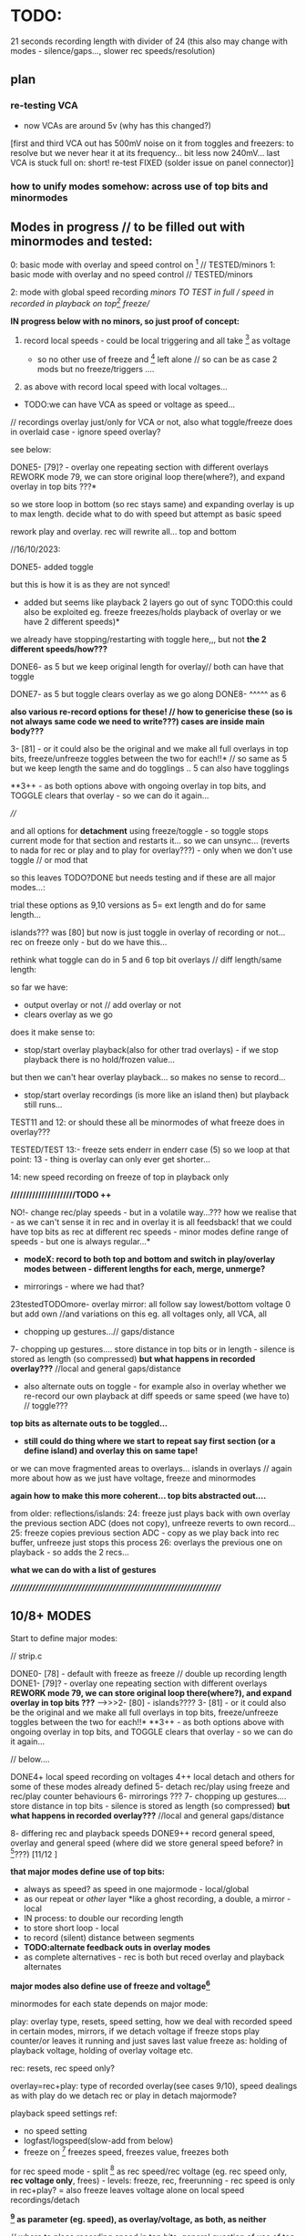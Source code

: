 * TODO:

21 seconds recording length with divider of 24 (this also may change with modes - silence/gaps..., slower rec speeds/resolution)

** plan

*** re-testing VCA

- now VCAs are around 5v (why has this changed?)

[first and third VCA out has 500mV noise on it from toggles and freezers: to resolve but we never hear it at its frequency... bit less now 240mV...
last VCA is stuck full on: short! re-test FIXED (solder issue on panel connector)]

*** how to unify modes somehow: across use of top bits and minormodes

** Modes in progress // to be filled out with minormodes and tested:

0: basic mode with overlay and speed control on [6] // TESTED/minors
1: basic mode with overlay and no speed control // TESTED/minors

2: mode with global speed recording  //minors TO TEST in full // speed in recorded in playback on top[6] freeze//

*IN progress below with no minors, so just proof of concept:*

3. record local speeds - could be local triggering and all take [6] as voltage

 - so no other use of freeze and [6] left alone // so can be as case 2 mods but no freeze/triggers ....

4. as above with record local speed with local voltages...

- TODO:we can have VCA as speed or voltage as speed...

// recordings overlay just/only for VCA or not, also what toggle/freeze does in overlaid case - ignore speed overlay?

see below:

DONE5- [79]? - overlay one repeating section with different overlays REWORK mode 79, we can store original loop there(where?), and expand overlay in top bits ???*

so we store loop in bottom (so rec stays same) and expanding overlay is up to max length. decide what to do with speed but attempt as basic speed

rework play and overlay. rec will rewrite all... top and bottom

//16/10/2023:

DONE5- added toggle

but this is how it is as they are not synced!
- added but seems like playback 2 layers go out of sync TODO:this could also be exploited eg. freeze freezes/holds playback of overlay or we have 2 different speeds)*
we already have stopping/restarting with toggle here,,, but not *the 2 different speeds/how???*


DONE6- as 5 but we keep original length for overlay// both can have that toggle

DONE7- as 5 but toggle clears overlay as we go along
DONE8- ^^^^^ as 6

*also various re-record options for these! // how to genericise these (so is not always same code we need to write???) cases are inside main body???*

3- [81] - or it could also be the original and we make all full overlays in top bits, freeze/unfreeze toggles between the two for each!!*
// so same as 5 but we keep length the same and do togglings .. 5 can also have togglings

**3++ - as both options above with ongoing overlay in top bits, and TOGGLE clears that overlay - so we can do it again...

////

and all options for *detachment* using freeze/toggle - so toggle stops
current mode for that section and restarts it... so we can
unsync... (reverts to nada for rec or play and to play for overlay???) - only when we don't use toggle // or mod that

so this leaves TODO?DONE but needs testing and if these are all major modes...: 

trial these options as 9,10 versions as 5= ext length and do for same length...

islands??? was [80] but now is just toggle in overlay of recording or not... rec on freeze only - but do we have this...

rethink what toggle can do in 5 and 6 top bit overlays // diff length/same length:

so far we have:
- output overlay or not // add overlay or not
- clears overlay as we go

does it make sense to:
- stop/start overlay playback(also for other trad overlays) - if we stop playback there is no hold/frozen value...

but then we can't hear overlay playback... so makes no sense to record...

- stop/start overlay recordings (is more like an island then) but playback still runs...

TEST11 and 12: or should these all be minormodes of what freeze does in overlay???

TESTED/TEST 13:- freeze sets enderr in enderr case (5) so we loop at that point: 13 - thing is overlay can only ever get shorter...

14: new speed recording on freeze of top in playback only

*/////////////////////TODO ++*

NO!- change rec/play speeds - but in a volatile way...??? how we realise that - as we can't sense it in rec and in overlay it is all feedsback!
that we could have top bits as rec at different rec speeds - minor modes define range of speeds - but one is always regular...*

- *modeX: record to both top and bottom and switch in play/overlay modes between - different lengths for each, merge, unmerge?*

- mirrorings - where we had that?
23testedTODOmore- overlay mirror: all follow say lowest/bottom voltage 0 but add own 	    //and variations on this eg. all voltages only, all VCA, all

- chopping up gestures...// gaps/distance

7- chopping up gestures.... store distance in top bits or in length - silence is stored as length (so compressed) *but what happens in recorded overlay???*
//local and general gaps/distance

- also alternate outs on toggle - for example also in overlay whether we re-record our own playback at diff speeds or same speed (we have to) // toggle???
*top bits as alternate outs to be toggled...*

- *still could do thing where we start to repeat say first section (or a define island) and overlay this on same tape!*

or we can move fragmented areas to overlays... islands in overlays // again more about how as we just have voltage, freeze and minormodes

*again how to make this more coherent... top bits abstracted out....*

from older: reflections/islands:
24: freeze just plays back with own overlay the previous section ADC (does not copy), unfreeze reverts to own record...
25: freeze copies previous section ADC - copy as we play back into rec buffer, unfreeze just stops this process
26: overlays the previous one on playback - so adds the 2 recs...

*what we can do with a list of gestures*

*//////////////////////////////////////////////////////////////////////*

** 10/8+ MODES

Start to define major modes:

// strip.c

DONE0- [78] - default with freeze as freeze // double up recording length
DONE1- [79]? - overlay one repeating section with different overlays *REWORK mode 79, we can store original loop there(where?), and expand overlay in top bits ???*
---->>>2- [80] - islands????
3- [81] - or it could also be the original and we make all full overlays in top bits, freeze/unfreeze toggles between the two for each!!*
**3++ - as both options above with ongoing overlay in top bits, and TOGGLE clears that overlay - so we can do it again...

// below....

DONE4+ local speed recording on voltages 
4++ local detach and others for some of these modes already defined
5- detach rec/play using freeze and rec/play counter behaviours
6- mirrorings ???
7- chopping up gestures.... store distance in top bits - silence is stored as length (so compressed) *but what happens in recorded overlay???*
//local and general gaps/distance

8- differing rec and playback speeds
DONE9++ record general speed, overlay and general speed (where did we store general speed before? in [6]???) [11/12 ]

*that major modes define use of top bits:*

- always as speed? as speed in one majormode - local/global
- as our repeat or /other/ layer *like a ghost recording, a double, a mirror - local
- IN process: to double our recording length
- to store short loop - local
- to record (silent) distance between segments
- *TODO:alternate feedback outs in overlay modes*
- as complete alternatives - rec is both but reced overlay and playback alternates

*major modes also define use of freeze and voltage[6]*

minormodes for each state depends on major mode: 

play: overlay type, resets, speed setting, how we deal with recorded speed in certain modes, mirrors, if we detach voltage
if freeze stops play counter/or leaves it running and just saves last value
freeze as: holding of playback voltage, holding of overlay voltage etc.

rec: resets, rec speed only?

overlay=rec+play: type of recorded overlay(see cases 9/10), speed dealings as with play
do we detach rec or play in detach majormode?

playback speed settings ref:

- no speed setting
- logfast/logspeed(slow-add from below)
- freeze on [6] freezes speed, freezes value, freezes both

for rec speed mode - split [6] as rec speed/rec voltage (eg. rec speed only, *rec voltage only*, frees) - levels: freeze, rec, freerunning - rec speed is only in rec+play?
= also freeze leaves voltage alone on local speed recordings/detach 

*[6] as parameter (eg. speed), as overlay/voltage, as both, as neither*

// where to place recording speed in top bits, general question of use of top bits? ???*

/////

state/mode  | freezer depends on mode

NADA        - freeze (default type is overlay/peak as in case 7)
REC         - stop(loop/local end)/start(extend or insert) - is question of reset or? also does make sense if we don't playback... 
PLAY        - stop/start (unsync) - (and options to freeze play or keep counting but no playback)
              or start/end - loop/extend or insert?
              or as above if that differs from detach
            - use of rec voltage as speed or not (see above) 
OVERLAY     - overlay/simple rec
              overlay/no change ??? and as above/detachments      
	      stop.start (unsync) - but we have rec and play syncs/starts...

notes:
- in overlay freeze can stop and start overlay - see below - stop is no rec not reset below
- in overlay freeze can reset that section to 0 - so no overlay just re-record that section once then overlay (how?)

overlay: stop(loop/local end)/start(extend or insert)

DONE- if we use top bits differently means that we need to reset already recorded something flag* to 0 as we enter each new major mode... ender - this we do in MODECHANGED macro!

** manual/description

ERD/VIA is the Way, the new modular life, severing hands from knobs
and tinkering, and establishing a new local skin regime of signals and
gestures for dis-embodied prostheses. VIA is a new touch and
finger-based controller for ERD and all modules, allowing voltage
control to be freed from erudite wiggling, and surrendered to purely
cut and segmented gestures. Voltages are placed on the surface of both
skin and module to facilitate cross-spore-modulation and feedback.

Four identical sections allow touch and gesture to govern a single VCA
and a control voltage (CV) independently. Input, output and control
voltages can also be mixed by skin and gesture. Gestural sections can
be recorded and played back, chopped and cut, frozen, altered, sped
up, slowed down, repeated, severed, overlaid, ghosted and finally
dis-embodied and de-organised, all under touch and skin-feedback
control. Signals can be routed on the skin to act globally and
independently. 

longer - what are the modes // how many modes?

basic operations - where we touch, what is vca, routing of signals,
freeze, micro/macro modes, rec/playback, lengths and timings!

instructions etc...

Image cards are cut out - disembodied hands, each of the 4 segments
cracked apart and somehow labelled... some uncut cards maybe to show
assembly/with text also on back for modes ... cut yourself out

** hardware

- +12v:75mA
- -12v:50mA

** finger catalogue - testing with 10M triggers-.4.7Mnow, 1M dividers lowest vca/voltage, 47nF board, 32 divide, lowest sensitivity:

other module toggles will change so have range: 1, 2.2, 4.7, 10 from SW4(bottom) to SW1(top)

reverted to 4.7M for toggles on main touch (should do same for touch toggle)

me: 470K all works fine but just on voltage pad, no touch to voltage we have 200mV 50Hz (using 15nF board and 32 divider)

TRYING now with top panel with 47NF- hardly any noise (retry that with K) - but that also has 1M on lower 2 dividers (not 1.2M)

Kati: 2M finger measures // touch/toggle brd: 10M works, 1M unreliable // voltage: max 4v wavy // VCA, fine at 4,4v // we added HELDER=4 to macro mode code // rec/play etc. fine

[rec, play, freeze still at 3.3M-now updated to 10M]

Kaffe: see below...

Chris: 3.5M, // touch/toggle GOOD! // 4v or 5v // perfect toggle! 

Rich: 3M // touch/toggle: jumpy!! // toggles // voltage 4v, medium noise // toggles all fine 

UNK: 0.6M // toggle fine all // voltage 6v  // toggle fine... 

Meli: 18M //touch toggle a bit jumpy - 4.7M maybe better, also touching GND works well (as a possible solution) // voltage 6v // toggles to test with new test boardDONEfine

DAN: 4M // voltage all fine on both, wobbles a bit // toggle fine //  timing fine...

with baseminor=0 below/// low sensitivity

yawning: 7v CV, 1M finger, touch mode fine... frozen fine...
cammack: 2M, frozen fine, modetoggle fine..., 7v peak - wobbly

** 28/12/2023

- new ADC as accelerating through modes (so is not ADC value=mode) as a *journey* // length of press and speed-> position
- *TRAIL* - this is also a new model for speed - no press=no advance/hold voltage/record voltage
- we can also use this to mark sections - fwdwind and mark

*trial this out and specify most simple mode!*

** 27/12/2023

First new panel tests:

All working but make sure we fix to MMBT3906 in BOM/assembly!

- +Offset on voltages - not any more (not sure why?)+
- +2nd (left) adc is at 6v??? // bad connection? FIXED+
- FIXED- U5 gets very hot! - had NPN instead of PNP for Q1-Q4 *TODO: check that is fixed*

TODO:

- DONE/tested +implement and test new ADCs: - added 4x new control ADC for each section: PC1, PC2, PB0, PB1+
- +fix transistors and retest VCA+DONE
- DONE:test doubled C: works (and out once we have VCA!) // tested all 

** 26/12/2023

- in NADA mode as last PEAK before release to 0 - so 4 sets of modes per vca/voltage and main mode button as reset?

** 21/12/2023

latest notebook notes:

PLAY
- one tap: loop selection. next tap /next tap: add now marked section to playlist

- eg. to cut up gestures we just keep what is there as long as we hold freeze or as long as new ADC is > level

is cut up into play list or as re-record to tape 1 or 2

- playlist is single but has 2 strands? tape 1 or 2 - and indications to mix, add etc...

or we have 2 playlists or *just one and all depends on current tape?*

control gesture->>>[--------------] tape 1
                   [--------------] tape 2

parallel gestures which can repeat/mirror/combine/bump one to other. swop

parallel worlds/gestures - rise, dip, slope etc...

** 13/12/2023

- decide on panel values - was 470k to GND, 15K and 47nF for filter...: filter is thus at 220Hz
- ordered panel from aisler

- *TODO: draft base mode (mase?) and how we can take off from this!*

more on gestures:

eg. to cut up a gesture we just keep waht is there as long as we hold freeze/cut out the other // or as long as new ADC > x

in play list...??? but is more a question of tape and of re-recording

- is a single playlist or we have 2? single with 2 strands/refs to tape 1 or 2 and indications to merge/add etc???

*how to figure this out? trials*

** 11/12/2023

- *that VIA must be divinatory*

The geomantic figure Via, or “Way”. This figure has all elements
active, revealing its dynamic nature; its linear form resembles a
road, at the changes afoot due to time and circumstance. It takes and
transforms every other figure and force into its opposite. It is a
figure of complete change, upheaval, and reversal; it is good with bad
figures and bad with good figures, though it is considerably more
favorable in matters requiring total reassessment and journeys of any
kind. It often shows a solitary time and path, between homes, cities,
and worlds.

Via has connections with the waning Moon and the element of
Water. Agrippa assigns it to the astrological sign of Cancer, although
Gerard of Cremona assigns it to Leo. It is an even, mobile, and
liminal figure. 

*Its inverse and converse figure is Populus, the People, while its reverse figure is itself.*

that divination is also a form of compression

from 4 cards each of 4 bits (total 16 bits, 2 bytes) to a future or a past...

that VIA/module offers possible algorithmic futures for the gestures // 2 layers, 2 futures

// how we understand and interpret a gesture?

as a set of values, individual values are meaningful, or as a relation between values over time - the last peak, rising, falling etc.

in dark interpreter they become values/codes within software but this approach is not working as ...

record and devise gesture maps / mapping journeys

// *define base mode with 2 layers and minormodes and work away from this:*

** 10/12/2023

- how we can use new gesture from ADC pad as controlling option 
- to summarise what we are controlling -> - - *Play list and rec tape per layer*

so control is over the play list (single?)
modes describe interaction between layers eg. bounce etc...

*or we go full geomantic with new ADC gesture across all 4 parts in diamond shape*...

** 4/12/2023

- New prototype VIA ordered from jlcpcb but we still need touch panel...
- Added filter to panel PCB - to double-check

** 1/12/2023

NEW board// copy across to new folder:

- limit 12v current to pads! (say 10k)DONE
- test 12v divider on scope... with our finger we get around 4v with lower 470K

- no IN signal on pad but OUT and it is amped (as is B signal)
- pad which was mix is now ADC - if we have spare...

** 30/11/2023

killed board/order JLPCB proto with new changes in any case...

*NEW HW notes:*

- higher voltage on pads (say 5v, ideally more) could fix noise as we don't need to amplify. now is 12V. Note: ADCs already have protection!

- reverted filter to 220Hz values we had

[- try different values for the 470k]?

- VCA section: lose decouple cap... DONE

- IN makes no sense on pads so now we have OUT. OUT and Cx (ext signal to pad) are now amplified x2

- added 4x new control ADC for each section: PC1, PC2, PB0, PB1

*TODO: add filter in panel for these on PCB onlyDONE, also enlarge graphic arc and rework mask*

** 29/11/2023

*fix 50Hz on all*

// third/top VCA also has intermittent HF noise - solder???

incoming filter as 32K and 100NF for 53Hz low pass // was 47nF and 15K
(testing now 33k)

remember is low pass - say we sample at 80Hz and have low pass at 40Hz=39k // 79k=20Hz = 79mV of 50Hz

- if we slow down sampling we have aliasing still from 50Hz - low pass in software before we slow sampling...

// *note for our tests we modified macro for voltage [4]*

/////////////////////

more notes/ again towards defining behaviours...

- *Play and list and rec tape per layer*

*rec:* - just adds and overlaps and is as a tape would be

*play list:* eg. [0-10][0-10][20-160]

how we manage this list in play mode... 

is it cumulative (add in and out to the list) but we need then 2 modes in play mode (and to toggle between and to toggle layer (or that is just in NADA)

2 play modes: select = play tape and select//add to list, play list only (what we toggle there - remove from list?)

//

headless
fingerless
handless

** 28/11/2023

- 2 layers // 2 code streams

- freeze in NADA freezes any mode change for that section - so modes
  can be per section (how could be also per current layer that we freeze on)

- freeze in NADA toggles layer??? how do we know which?

- NADA always records (to one or to both layers) and play sets START and END (do we have code for that): speedsamplestart
Q. of how we add to this in the case of an overlap - see above

- *long and short taps on freezer for different behaviours* [could also be on rec and play]

*how can VIA be informed by concepts of AION and CHRONOS - divisibility of time/no present and all present/all depth*

*that there can be the tape itself and a list of (playback) references
into that tape* // for example we can have list of repeated segments
or long looping part (how many times it loops) - how to implement
this, and also how on the record side...

record list, play list... how we handle these... and this is for each layer?

record list is additive

play list is determined by modes in play and touches...

** 27/11/2023

2 sides // 2 sides each of the 4 // hermaphrodite 2 layers

- major modes can differ across functions (rec, play etc)

*does it make sense if there are also different mode for each layer?*

demonic/good hermaphrodite...

- detach could be in minor modes...

- review and define from all notes... review minormodes

*we mention slowing a gesture - slow speed to other side... TODO* or we slow recording on one side?

// notebooks:

- layer operations:

1: [][][]
2: [    ]

whichever is longer// *we can reset length of one/both layer*, hold/slide/desync one layer...

define properties of layers: 

add/subtract/merge etc.

these are all modes which operate on same enlarging set of
gestures... [Q also if we can say remove last recorded bit - we just
need to record its start and end, but what if it is an overlap - makes it tricky? - still q of list of gestures]

one layer is a ghost and we can swap that designation...

ops: remove silence for voltages...???

*cycling through alternate ways of reading recorded gestures*

*algorithmic easter egg*

add or subtract gestures in play mode

detachment

*still todo modes above esp. - *still could do thing where we start to repeat say first section (or a define island) and overlay this on same tape!*


** 24/11/2023

- 2 layers //4 sides // each of 2 layers each

That VCA and voltage are not/should they be/ fixed to one side 

eg. they can reflect - so say we can add VCA and voltage and output on both // does that make sense...

swop them around... but they have quite different functions... so maybe doesn't make sense... 

** 22/11/2023

- if we sync counters across 2 layers then we have issue as one might go past end of other! // speedsampleL DEP!

** 21/11/2023

- struct for each layer DONE - what does it enable us to do, or what are issues/questions:

ending of each, sync of swopped playback as each speedplay has its own
counters (or these become one - for each layer: speedsampleL),
question of overlap for each layer, which layer on entry into play
etc, if layer is not there what we do in playback?, can have more
function pointers for different options also...

/////
- question still of list (as it should also indicate the layer) - we need list to be able to remove! *DISCARDED for NOW*

- 2 layers/tapes: speeds, slide across

- re-test timings/hold of minormode

** 20/11/2023

*TODO: tests, trials of possible modes and approaches*

list of gestures is more complex as we overrun, overwrite previous gestures... DRAFTED in new file // how to test?*

- *how to simplify genericise as now we have too many notes/options: new model to compile from notebook and notes here* 

[6] as control gesture...???

*basic model is 2 tapes/layers... check case 5/6 as model with variations after that // no speed recs*

- that we only ever record the *effects* of speed changes on a gesture...

new mode 0 in 1123 file:

*speed re-record -> questions: but when we re-enter we re-record and lose speed... need somehow to swop over...*

how to swop: variable to indicate current layer...

/////

*what cases we need to code for // eg.*

-record playback speed change on layer 1-> layer 2

but how do we get feedback for this...

*now in new file but not toggle// always NO USE OF TOGGLE:
toggle starts to record to layer2(overlay) speed changes from layer1 and we hear those changes (we are in 1). toggle stops and stays with 2... so no overlay recorded. local and global speeds*

- rec toggles 1 or 2 to record to (but no feedback so how we know which?)
- play toggles which one but one maybe blank?

twinned layer operations: swop, merge/add/subtract/mix, bounce to/record from one to other with speeds, slide across, different speeds

list ops: add (new rec), remove, swop, copy/double, collapse=join, chop?as in cut silence and render as new lists, hide/unhide, detach

-islands and notes above and below...
-list of gestures


** 19/11/2023

questions/thoughts:

- do we extend overlay? was marked as TODO minormode option in [0]
- what minormodes we have so far? in [0]?

in all: sensitivity (code is fine as we >>1 all)

	//rec -nada
	
	//overlay
	overoverlay=((overminor>>1)&3); // 2 types of overlay
	overrec=((overminor>>3)&3); // type of recorded overlay 
	overspeedmod=((overminor>>5)&1);// 

	//play
	playoverlay=((playminor>>1)&3); // 4 types of overlay
	playspeed=((playminor>>3)&1); // 2 types speed 
	playfreeze=((playminor>>4)&1); // 2 types freeze
	playspeedmod=((playminor>>5)&2);  //

*which of these we retain?* run through them

- how play and rec can be generic? what are the exceptions so far?

- how we could record slowing down of a gesture - needs a place to record into (layer or new entry in list)?

- if we have list and add to it what happens if we run out of space - last entry stops... (is not like a tape loop)

typedef struct listy_ { 
  uint32_t start[120];  
  uint32_t gap[120];
  uint32_t length[120];
  float speed[120];
} hands;

static hands fingers[8];
static uint32_t howmanyfingers[8]={0,0,0,0, 0,0,0,0};

// *notebook notes to fill in... new divination/layer/list plans...*

** 26/10/2023

//why freeze speed doesn't work in mode0//FIXED!

*To start to define new direction based on latest notes*

notebook notes:

- Q of new speed rec, all is overlay, or *speed global as [6] voltage and local voltages*... no doublings 
- so we can maintain, modify or erase overlay as we progress
- and use overlay as speed or not...
- additive switch/swop across 2 tapes (2 tapes, 2 speeds - how?)
- algorithmic control as pulse in to freezers/toggles, minimode
- *translate modes we have into ongoing series of transformations*

- what we can do with a list of gestures, list of modes: earlier idea of push/pop/ *stack* button... 

earlier idea was: Notes: frozen levels are saved to a stack and can be popped off the stack, various over-rides...????

circular stack of gestures - how to add, remove and what happens when we run out of room??? 

** 25/10/2023 *KEY*

- trying to re-think towards more fluidity// notebook notes:

1. We could pull out REC and NADA as these have no modes (but in REC we have double and other rec options, also if we reset)

as in REC we have no feedback on what we do. so it must be simple... but how we could signify a RESET there in further modes, to start again and not to add to!?

First mode (after full RESETT) is just record, no speed, and is always reset REC in this mode - but then we can leave it...

Then we change after that...

Question of no double record, no speed rec? and top bits are always ghost/overlay with voltage 6 as speed (and seperate its playback speed)

*So modes overlay and change what we have already recorded gesturally - but how can we move back or forwards through modes?? or is just fwd*

And do we keep micromodes (yes)... but these do not include reset on REC...

3. top [6]voltage is always control - so no freeze on that. but is also output so we can use it for sync...

4. *Options for algorithmic control*

So we can use external voltage input via fingers to trigger freeze/toggles! Write this up in manual...

What does this enable - 

5. Global gestures - eg. as offsets from lowest VCA or voltage - have those as groups, or we slide sync across them all

6. List of gestures, actions on gestures to list? overlay, repeat, move in the list, detach, slide, attach

7. How we control - with local voltage, with [6] and freeze/toggle[6], with local toggles, with timings of presses, with gestures??? with modeswitch

8. Maybe 2 resets - one full to mode 0/basic REC, other just resets counters and sequence... we had idea below...

To consider new scheme... so more like an instrument

*++++++++++++++++++++++++++++++++++++++++++++++++++++++++++++++++++++++++++++++++++++++++*
*++++++++++++++++++++++++++++++++++++++++++++++++++++++++++++++++++++++++++++++++++++++++*

** 24/10/2023

- *test modes below: 0(voltage [6] overlay, 5overlay, 14speeds*

DONE0 -overlay - toggle below would be a bit odd unless we record speed...

options: speed and overlay, speed, overlay (minimodes?) - freeze holds speed

0: changed so voltage [6] is speed and overlay

5: seems to work fine with new changes...

14: - fix end of newer speed playback [mode14] so we dont go past it - can we/do we? also  if it also matches recend or just loops on own length???*
 - working now - loops on recend - could also be its own length (trial)

** 23/10/2023

- NO!see above:TOGGLE in play for 0 and further - local voltage as speed (recorded or otherwise) // local voltage as overlay so we have both options

*we always need to be able to overlay and record overlayXXX*

- how to imagine list operators/operations ...?

how we signal operations just with toggle - or instead of modes we have use of mode switch to change behaviours (globally?)

TODO:
- DONE:check overlay bits counter in mode 5+ - is speedsample so has local counter

but does it go past end of ... - some other bits to fix in 5// test and then pass on to rest of modes

TEST - lots to fix in mode 5

*lots of questions for what needs to be reset...*

added over_cnt

** 22/10/2023

TODO:
- fix end of newer speed playback [mode14] so we dont go past it - can we/do we? also  if it also matches recend or just loops on own length???*

** 20/10/2023:

TODO:

- DONEredo speed recording with new counter like rec_cnt. resets when we reset others... 2 counters: rec and play
- *????speed playback can also loop, stop, pause etc...*

// as new versions of 2, 3 and 4: speedrec global and local TODO!

2->14 now in progress TO TEST!

// question if we loop speed to own ender or rec_ender??? - can be as an option but now works in principle and fixes added to 2,3,4 

- also global time ... counter DONE but unused

// keep other mixed up speed options...

// prev speed rec issues: TODO: check how we record speed - that one option should not depend on playback but consistent rec speed...*

well we record in  playback so ... we just have play position which varies with speed... or we set a new counter to 0 when we enter...

// questions/problems with speed recordings:

- if we only partly record speed overlay we have issue... (could be overcome with section storage or some marker)

so for 2 nd 3 speed rec modes - we need to record where we keep speed to... // so last count and where we start

depends on scheme - but count needs to start from where in terms of rec_cnt


** 19/10/2023:

- for below... what list gives us and how we can operate with it... draft list stuff

- DONE: removed reset as option/minimode in all *we reset on new modes?* *TODO: take care of resets...*

*short reset - set rec/play back to 0*
*long reset - reset all and mode to 0*

*Q of new mode reset???*

Notebook notes:

- some kind of meta level to eg. loop repeated play/stop/play segments in a loop... how?

how do we know where to stop loop...

in overlay - play/stop/play into top section. we have this but is it with silence inside? we freeze but does rec keep running? check...

what are options there in overlay:

- pause play - keep rec running so we record the pause
- pause play - stop rec, so becomes next one

- what can we do with our list of gestures - does it include modes??????
- model of tapes, model of list and tapes/pointers....

*Rethinking:*

VIA as more of a *journey* from the first gesture:

- that we modify and re-record gestures which operate on (already recorded) gestures...

- is the use of top bits for different ends a problem for continuity across modes - or is journey INSIDE each mode...

what makes sense:

//- record gesture (rec mode)
-> append new one (no reset in rec mode) (changes length), insert new one, insert gaps??? append at end, in new point (

-> modify it - overlay it, change it, change its length - what other chanfes?
-> rework it as a loop. stop and starts as above. in play?
-> change speed

** 18/10/2023:

- added lowest bit as sensitivity, TO TEST!

q of latest modes as minormodes: 5,6,7,8.9,10,11,12,13 variations on loopy 5 and 6

notebook notes:

- DONE/TODO - sensitivity micromode; SENSESHIFT, SENSEOFFSET and re-test VCA

- more double-length modes: eg. overlay from earlier section (which becomes an island we can choose to change or not)
- view as a tape with 2 layers (of information), or as continuous (double length)

- *list of segments* (how many and how to control?)

for 40 seconds we can have max 120 segments - q of memory...

segment: startplace (in array), length, speed, gap to next (or from previous)

but main question is how to work with segments:

ie. they can be swopped, they can repeat/be copied in the list, removed, remove gap, reverse list etc...

top would still be overlay or more segments itself... (if we don't have double length)

*also to test what 0 looks like - like what is silence we record as a gap...* // test code for 0 as full V

- *modeX: record to both top and bottom and switch in play/overlay modes between*

** 17/10/2023

notebook notes:

- how to genericise again: as top data use, freeze use, type of overlay/re-record

*define rec and play completely...*

nada: always same
play: different///double is different, with speed rec is a different kind of play or??? check! but has different minormodes
rec: double up makes it different, also enderr
replay: all different...

- *top bits:*
-as mirror also
-as incremental copying of lower bits
-as incremented swop - change over...

- how we can view the recording as 2 tapes which can play across each other: also if we re-record from top into bottom and erase top as we go... try to classify these...

- *chop up:* list of gestures with pointers (length too???)

- *list minor modes* in each case (0,1, and 2 have these so far - hints for other modes);

nada: none
rec: reset only
play: 

0:
playreset=playminor&1; // to reset or not XX
playoverlay=((playminor>>1)&3); // 4 types of overlay
playspeed=((playminor>>3)&1); // 2 types speed 
playfreeze=((playminor>>4)&1); // 2 types freeze = total 5 bits= 31 total

1: // no speed
playreset=playminor&1; // to reset or not XX
playoverlay=((playminor>>1)&3); // 4 types of overlay
playfreeze=((playminor>>3)&1); // 2 types freeze = total 4 bits=15

2: // record speeds
playreset=playminor&1; // to reset or not XX
playoverlay=((playminor>>1)&3); // 4 types of overlay
playspeed=((playminor>>3)&1); // 2 types speed 
playspeedmod=((playminor>>4)&2);  //5 bits = 31 // for playback of speed

overlay:

0: 
overoverlay=(overminor&3); // 2 types of overlay
overrec=((overminor>>2)&3); // type of recorded overlay - total 4 bits = 15

1:
overoverlay=(overminor&3); // 2 types of overlay
overrec=((overminor>>2)&3); // type of recorded overlay - total 4 bits = 15

2:
overoverlay=(overminor&3); // 2 types of overlay
overrec=((overminor>>2)&3); // type of recorded overlay 
overspeedmod=((overminor>>4)&1);// - total 5 bits = 31

suggested for: play and overlaid - extra types of reset and types of freeze
any rec NO!


** 16/10/2023

- draft basic modes and see what mods can be made and then towards further dislocations...

- how to genericise as at the moment lots of repeated code.. and more when we do minormodes: *trial this in another file...*
- basic recordings and dislocations...

** 15/10/2023

- also alternate outs on toggle - for example also in overlay whether we re-record our own playback at diff speeds or same speed (we have to) // toggle???

or is this a micromode??? how would this work???

** 13/10/2023

modes we fill in with notes at top here...

- *that freeze and voltage are our LOCAL parameters...*

- *freezing voltage in overlay mode in general is a bit odd - what that could do - as a toggle in each case but of what ??? to ignore speed overlay as in 2???...*

- *also speed change in overlays make for chaos*

TESTEDkindof???TODO: 2: mode with global speed recording  // TO TEST/minors - TODO:freeze can toggle use of speed rec// or not in both playTO_TEST and overlaid

but we have no toggle on [6] voltage so that just reverts...// has no speed rec

also extra option of > for speed recordings - added but instead of modulus!

DONE with freeze... TO TEST - resolve mode 2 overlap:

// not to record speed changes in overlay (or other changes) but if we play back is also messy... also freezing of speed questioon

only as major mode makes sense: make it an option in play and in overlay to use that speed or not...*

- implement all basic major modes without freezes (well only in NADA) nor mods - to test these...


** 12/10/2023

TESTING: TODO: mode 2: generic speed from [6] recorded where (for all of them - speed overlay?) // q below of overlay...

- we need record in play on freeze as before - or always record in play

X//Q if we should record/playback in overlay or not as gets messy - NOT - so overlay stays same as 0 - *no as needs to read back speeds! or that is an option for major or minor*  !

DONE--> to port to 0 mode with all mods

/////////////////////////

// DONE: also good to have base major mode without mods - now in single.c // NADA is only one in this case with freeze

/// DONE: new mode 1 with NO speeds but with rec and speedmatch.... after we test all 0/// now [6] voltage has its overlay of playback too

Notes: 
- *we always need to record overlay in modes (not enough fingers)*

- basic NADA mode can be always the same. ////NOO:or we can use different resolutions (make these stay for rec mode)

but steppiness doesn't go into rec so far...

MAXBASE is synced minormodes across all...

DONEmode 0 DONE/TESTED/TODO:
- default is just freeze [6] as speed - lose one bit
- just have freeze overlay or stop play - lose one bit
- lose reset in overlay - minus one bit
- lose overspeed as records over slower 0
- lose overfreeze too

NOOO!- we could have recording slowing in overlaid too - TODO: trial - but only works when we use rec pointer! // so in not all overrec modes

///////////////////////////

// but [6] needs overhaul - it is speed or overlay - NOT both... - or
we have 2 major modes - one with resolution in speed/rec as we did
have ... // and in other [0] speed can be overlaid...

/// so in mode 0 we have NO overlay possible on [6]. freeze as speed, live "overlay" as speed

** 11/10/2023

DONE- test all of mode 0 minormodes: *but how to reduce number of these as there are too many for play/overlay?

maybe start from what is most playable - which options make most sense - major modes as playable options which are chosen, not just all options...

- start on new major modes - sketch out and then later fill in micromodes

DONETEST in overlay: TESTED:// that freeze of speed/overlay in play/over makes more sense than detach - TRIAL new layout and transfer to overlay DONE/TESTED

////////////////////

- working through minormodes to implement in 0: 

tested play// question of recording speeds in rec - continouus or... TEST simply - leave in for the moment

testing overlay - if we freeze overlay in regular approach then hits top after a few loops... // try overoverlay=2 > as default DONE: try that swop also in play?

// reset in overlay doesn't effect much as rec will be reset or not...

DONE:also question of max modes is dependent on mode (more or less)*

thus set say: maxplaymin[mode]=xxx;

FIXEDstrange freeze behaviuors - reset across all... and rec needs its freezer TODO/testDONE I think - test further

** 10/10/2023

*Notes for manual: that when we stop play in overlay then rec automatically stops!*

DONE: where is recorded already indicator - as we need to reset on new major: ender[daccount]

DONE/to use: Note: minormodes need to be kept for each state/eg. minormoderec // did we do this already? NO! defined but not used now...,

DONE: - first mode could do double-up of recordings as we don't record speed... TESTED/fine...

what are minor modes in 0/78 for each case:

see new_modes.org

TODO:
- to define major modes
- kaffe/timing/toggles

** 4/10/2023

- test again all trigger/timing and rec/play aliasings...

trigger/timing fails now

fixed with: 	if (helder>8 && breaker[10]>48) {heldon=0; newmode=1; modeheld=helder; helder=0;} \

48! there

DELB as 64 is fine in basic toggle 777 but not 778

// to test at intervals - somehow after reprog takes a while...

** 3/10/2023

- improving trigger/timing code at 24 divider - changed DELB which is pulse out delay for modes etc...

- sample/hold cap: V1/voltage is C9 - try 10nF instead of 1nF - this is first lower right volts out!

stick with 1nF (10nF on square wave gives offset???)

** 2/10/2023

After long break:

TODO:

- *trigger/timing tests with Kaffe again*

- DONE: mode time tests:

short: micromode inc
1-3: majormode inc
4+: full reset

TESTED with bad finger and timings now seem good - but wait for Kaffe

- define major and minor modes and code one example - what we have so far in terms of modes...

8 major modes based around use of top bits

x minor modes depend on major mode, freeze behaviours.

- *divider of 24: all timing settled on (re-check filters and aliasing):*

- fix complex relationship of divider, sample/hold cap, BRK, DELB and speed of whole - but now we run too fast - can slow down main loop but keep dac out faster...*

main.c:  TIM_TimeBase_InitStructure.TIM_Prescaler = 8; // ??? 

array size is: 9500 (div64=55secs/8=7seconds which seems quite short)

// how do we measure speed and how long array takes?

speed as mode 666: but why that doesn't work with writedac???

speed is 5 KHz = 10x per second in main loop which has 8 DACs!

now we have in mode 666 for each DAC: 675.7 Hz = *8= 5 Khz so figures - but we use new writedac2 which seems cleaner

675 per second = 9500/675/2=7 seconds which was our calculation above...

we measure now in case 667 as 7 seconds... 

// divider 8 is sample at 1.5K per section... - for 440 Hz we have /3 = say 24 divider whiuch should give us 21/42 seconds

*stay with 24 divider for the moment to match input filter etc*

// what are resistances for filter and for divider and triggers:

All triggers now: 3.3M on schematic // 4.7M on board
VCA divider: 1M (4.7M on schematic)...
CV divider: 1M
Filter: 47 nF and 15K = // if we sample around 440 hz we want 220hz low pass=47nF and 15K // do we want 50Hz filter = high pass...???
 
Sample hold on out is: 1nF // 440 Hz we have... 1/440=2.2ms /// try 4.7nF//10nF* no!

0805 C0G ??? 

- DONEfill in one major mode with micromodes*
- *all modes defined and filled in*

** 15/8

- chopping up gestures eg. *can use top bits to record a silent distance between gestures*

- *how to fragment, chop, re-organise, space out touch gestures in overlay*

1.freeze as seperator - space out
2.freeze as cut/chop remove segments
3.freeze as swop segments

*also define major modes by use of top bits:*

//top bits as plain extra record, as speed, as distance, as ghost//

** 10/8

- *new panel with 0.1mm gap and smallest circle, working well with my left-hand finger... to test with Meli/DONE-working*

// starting to define new modes, and minormodes, but question of *top bits:*

- always as speed? as speed in one majormode
- as our repeat or /other/ layer *like a ghost recording, a double, a mirror
- to double our recording length

** 4/8

minormodes need to be kept for each state/eg. minormoderec // did we do this already? NO! defined but not used now...

** 3/8

- major modes define freeze behaviour.

** 31/7

- after break // where was new freeze scheme -> in mode 7

- ORDERED AGAIN* / smaller 1mm gap centre///new panel...

still issues and adding new test code... for ref: PB2 is play (was rec on schema), PB6 is mode, PB10 (as FR3) is rec (so resistor for rec is r31) 
[own left hand 1st finger directly above]

** 17-18/7

- NOTES for panel testings: rec and play we swopped on base...
- 4.7M on that play now for testing as was too wild triggering with 10M, reverted to 10M but decide on this...

** 13/7/2023

- modes are behaviours of freeze/local presses - rec/play as well defined... // minormode as settings for each...

*eg. in REC: detachment of rec process/ stops/starts - so not all are synced...*

*to try islands again in REC to see if it makes sense // or is it too confusing to remember if we are in rec if is not recording // makes sense if we are past MAXREC*

- *why repeat [case 79] doesn't work out:*
// is it only a question of overlap?
// or store repeated section in top 16 bits layer...
// or just do/dont overwrite it...

** 12/7/2023

*TODO: check 78 - length of whole loop coming out of play/rec ???means what???*

- thinking about using top 16 bits of each recording/samples for other purposes:

also longer rec in some modes if we double up/fold over eg. if rec_cnt>...

*other possibilities: eg. we can 

eg. *TODO* *REWORK mode 79, we can store original loop there, and expand overlay in top bits*

*like a ghost recording, a double, a mirror*

*MODE81-TEST!: or it could also be the original and we make all overlays in top bits, freeze/unfreeze toggles between the two for each!!*

// tested mode 80 but both 78 and 80 seem to lose sync which is maybe ok (rec_cnt running) - *we can have different mods for this*

as speed changes play_cnt so we would skip samples, test sync on entry

// DONE:also exit from rec+play via play is odd as leaves us in rec- maybe that exit should leave us in nada - ie. reset play and rec to zero // done!

// offset ups it - changed SENSEOFFSET as was 1600, to 1800 for higher sensitivity

** 11/7/2023

- TESTED 78/79changed reset for overlay so resets to play_cnt and not zero of rec...

** 10/7/2023

- notes from below///repeat/overlay mode and start to define each major mode:

We have so far:

- older modes such as always loop/overlay to check out // *DEP*
- 78 as standard - to add freezes
- new overlays below: NON79DONE/TEST, 

80: TODO!

- define minormodes for each state:

// new notebook notes/TODO - variations on case 78:

- *TESTED_OK_MODE80overlay: we want to be able to overlay only one section of playback (and this section is fixed? how?) for each section?*

[start------------end] - according to rec...
[------][xxxxx][-----]
no play  play   no play
[   [freeze/freeze]  ]       

and same for rec - so ISLANDS of rec/play - and how this works for overlap?=just detach play/and/rec or just rec so we overlay only island

// does it make sense just for rec... sort of...? not really as default is rec which means a wierd start... or we default other way...???

// we also need freeze for NADA and for rec...

////
whereas detach is more stop and start

- detach play=stop play(or keep running but no playNO-as that would not unsync) so unsyncs that one
- detach rec in overlay and re-attach...
- detach play/rec=unsync

NON/REWORK NOW:TODO_TEST: MODE 79:local mode with different lengths but can repeat to full length with different overlays...*

eg. we keep looping but re-record overlay as one long section of repeats and changing overlays

[we could also do the same for the overlap record above - question of when overlap of repeat hits end of memory and overlaps there...]

simply= play as looped, re-record/overlay is full length. any variations on this?

*MODEX: tap freeze top in rec+play/overlay: record speed seperate and leave voltage free running (q of speed overlays or not), TODOsame for freeze on locals as another mode...*

/////

state/mode  | freezer

NADA        - freeze (default type is overlay/peak as in case 7)
REC         - stop(loop/local end)/start(extend) 
PLAY        - stop/start (unsync) - (and options to freeze play or keep counting but no playback)
              or start/end - loop/extend
              or as above if that differs from detach
            - use of rec voltage as speed or not (see above) 
OVERLAY     - overlay/simple rec
              overlay/no change ??? and as above/detachments      
	      stop.start (unsync) - but we have rec and play syncs/starts...

notes:
- in overlay freeze can stop and start overlay - see below - stop is no rec not reset below
- in overlay freeze can reset that section to 0 - so no overlay just re-record that section once then overlay (how?)

** 6/7/2023

DONE- remove rec0play0 logic from macros:

if (play && rec) play=0; \
if (rec && play) rec=0;			\
	  
// and implement new mode below for overlay on rec+play

DONE: tested fine but still question of rec+play, then we drop play and are just left with rec....

playing mode 78:

- we need way of detaching, extending sections in overlay... so is not such a clear loop across all...
- freeze in NADA, but not so necessary - other REC/PLAY/OVERLAY have different uses for that button
- in overlay freeze can stop and start overlay - see below - stop is no rec not reset below
- in overlay freeze can reset that section to 0 - so no overlay just re-record that section once then overlay (how?)

how we implement - as major modes or as bits????

** 5/7/2023

*REC and PLAY are global, freeze/control is local*

*all is global AND local now* - neither just local, nor just global - with modifiers (can still be major and minor)...

eg. On playback we decide we want to overlay - hit rec to overlay/keep
playing from position. stop rec, stop overlay but not play, play stop
stops all play, overlay/rec

*Instead of new mode 77: rec started during play is overlay* (play started during rec is also overlay?)

so we have 4 states:

- NADA
- rec/resets start of reccount, stop
- play
- rec+play: OVERLAY! stop rec: stops overlay, carries on playing// stop play: into NADA... (so are there 2 ways out?)

// or should stop play just revert to rec with no overlay// and reset on entry // but there is no entry as we are there, so carries on/extends.. ?
// *question of stop play returning to bare reset rec*

*and global/local mode of this with freeze as enter/leave overlay*

// In global/locals freeze mods play, rec, voltage/freeze and what else???

*modifier or major mode (as it is not bitwise maybe best as major mode)= what FREEZER (local indicator) does:*

- freeze (and associated behaviours of speed/playback freezers)
- detach=stop/start/sync playback of that section
- overlay that section/start re-record that section etc...

but also with modifiers for each so we can, say, *detach speed as playback*

*jekyll/hyde for top speed modifier - it has 2/several personalities* 

// 

** 4/7/2023

playing notes: that we want to choose when to overlay on the moment // freeze as overlay/stop overlay = global/local mode

also in 77 when we are in play - next rec can overlay... rather than reset no matter what...

// placed toggles in ==8 section // timing might need to be fixed

DONE>>>// checking back pin conns 

// +last of 4 VCA has wierd echo/drag - bad solder???fixed+

- new major mode definitions as:

TESTED/DONE:
NEW mode 77:

enter mode:
[usual no rec/no play]
[rec] - start recording with no overlay[so erases].
[rec] - sets length of overlay/segment and keeps recording overlay

[play]- plays back with live overlay
[play]- no play: stops playback

*TODO: also as local mode for each one - how? - also code more for states and transitions marked in macros*

** 3/7/2023

- ordered test pads for testing touch...

// playing with all modules: overlay is most important to have... but then we need to clearly reset... see latest notebook

** 30/6/2023

//it is->fix gnd plane as is not consistent*

- new top proto: rec is fine, play not, mode not...

also thinking sample and hold cap needs to be reduced as holds too long - steppy also but why? on transition 0-4095

with divider now as 16 or 8 in main seems less steppy/slow:

- *complex relationship of divider, sample/hold cap, BRK, DELB and speed of whole - but now we run too fast - can slow down main loop but keep dac out faster...*

// check for bleed in this case...

** 24/6/2023

TODO: fix toggles, basic operations are fine.... -> new panel ordered from aisler with filled inner circle...

- space out outer circle -> 1.5mm (approx) and fill inner
- [try larger circles with round middle for sensing, outside is voltage]

//- resolve minor modes:

- DONEdefault high sensitivity with no minormode
- case 7 in progress: default freeze with overlay: NON-try with different overlays= peak (default), add with >4095, add with modulo
- play freezes = regular voltage freeze as above, stop play and overlays, freeze play and overlays 

//- resolve toggling:

- find speed of main loop: 3 KHz (why when we do speed we remove cleardac)

3000/50=60

- now in main loop: test toggles in main loop with new timings

//- TODOmode with no speed fixes rec and play speeds only in rec...

//- DONEchanged speed of cleardac as main play loop effected highest voltage...

DONE//NOTE- in mode 2 speed-div seems too fast-should be fixed//tested*

** 23/6/2023

- FIXED/test/test/still major issues with mode - warbling... and gets stuck - changed some code and values but in the end we need to test again all fingers...

DONE/*TEST-all totest*-- TODO: test in new case 6*: New approach: lowest 3 bits minormodes are just set in no rec/no play.. play and rec bits are seperate and set there

////
Notebook notes...

do minormodes vary depending on state? yes

States:         // minormodes

- norec/no play: nada
- rec          :  rec speed / resets
- play         :  overlay/freeze/speed/resets
- rec+play:    :  rec speed / overlay/freeze/speed/resets

MAJOR: 
1-no speed changes... as case2
2-speed changes - as 2

** 21/6/2023

DONE/TESTED: TODO: sensitivity as new minormode - lowest one... implement/test //YES!now//but do minormodes work?

** 20/6/2023
-
DONE: TIMING of DAC - but stick to new one, check bleed // why is one module top 4095 voltage lower than the other? 4.2v on older 446, 6v on newer

DONE- check closing of VCA

DONE/TEST: CASE 5: looped rec/overlay: or rec starts that loop/play, and stops, and play just plays back/no recorded overlay, how do we reset? we start rec again*
what do we do about length tho? stops on rec of
or more rec is regular rec. rec off is overlay same size, play is just play*

can be different kinds of overlay....

case 5 is simpler than 9/and/10 versions- but use the two different overlays from there TODO*


*ISSUES to resolve:*

- fix on filter values? do we want to filter at 50Hz?

what is our current speed and how does that match DAC holds?

- waviness of finger (does that depend on resistance - increase of voltage size on pads)

- sensitivity/full range of fingers: shift in software...

eg. in macros
  real[4]=real[4]<<2;						\
  real[4]-=1800;							\

*-1800 gets rid of rec offset for overlays*

now just on lowest

1.2M just now for testing on lower voltage and VCA

- triggers - all 10M/done and fixed a bit in software


** 19/6/2023

- Kaffe has 6M finger (1cm distance) - so doesn't trigger, range too low - we can adjust range with pulldowns/// try also for triggers (we have 3M - can try 6M)

- 10M still works for triggers - just now on MODE (also tested on touch/toggle)... but 10M/3.3M/2M raises voltage/base offset...we can go 1M - try 1.6M = 400mV offset, 1.2M is negligable..
// we can try 1.3M

so we have 1.2M on lowest voltage and 10M on mode trigger - to test all with many fingers...

TODO:
DONE//TESTED as case 4 but implement fully for play too:TODO: freeze as additive. holds level on next freeze rather than releasing - is this more of a minimode: =freeze behaviours*
// not really additive but just not releasing

OK_RE_TEST how that works: 3//2: ???slower recording speeds - longer, steppy: 2 - test again

- also how modes 9 and 10 differ...???

** 15/6/2023

- fixing new hardware but now with huge bleed on DAC (was it there before?)// was 74HC4051//replaced and fixed...all tested...fine...

- rec etc pull up - why - is new panel with 47nF with 15nf but there is still a pull on both boards with any freezer // reduce delb!

** 13/6/2023

- latest new prototype and new programmer programming fine... to finish proto...

** 12/6/2023

PLAN: finish last modes, define all major modes, clean modes we have and add all modifiers, need to work on global/local modes (see above), and local modes...

- thinking more of start and end - as when we set length is more like just changing end//

DONE/tested:change 3 also for start and end: new mode 3
when we enter freeze is start/exit freeze is end

case3=DONE4 is just rec overlay version of this // or that can be a minor mode/mod - now is mod 64 bit
4) freeze = length of individual rec/loops rec with overlay... stop rec=stop all/reset
with/without recording overlay
eg. rec-record, play-freeze is start and end// if end<start then we loop round...

can also add modifiers to seperate speed/voltage

TODO from modes.org/below:
:
NON6) press freeze and plays back for that section the last x seconds (so always recording) - how do we determine the x seconds? (next freeze sets that?) - see modes.org
length of freeze sets length - default is full rec_cnt
// what then do rec and play do? 
// not so much sense as need to toggle rec.play
*this is version of case3 with freeze as just setting start->end/length???*

*16) freezers free/detach that section or start playback again in that section... again with overlays (what then does play button do?)
[ play button plays them all!] - is as 15 above but we need to add rec overlay section// play counter shouldn't keep running or that is minormode*


** 9/6/2023

*problem with kaffe finger triggers multiple (not 50Hz) modechanges on top mode (others fine):*

- q of pullup/down: what is it? 3.3M pull down could be tested with 1M - test on R34
- will new gnd-plane solve it?
- do we need add lower gold (as finger hits full circle first)
- maybe works better with ms held also
- check mode code against others // changed 9/6 - to be re-tested just for mode with different fingers

DONE-seems better//re-test with held timing // new test code

///

*new modes copied from below:*

TESTED/DONE3) how to set length of play - at moment just plays until recend... freeze sets end of play... // but next play will reset that to recend

///these will need different modifiers for freeze almost
////
4) freeze = length of individual rec/loops rec with overlay... stop rec=stop all/reset

////5) global/local: freezers rec/stop rec of additions over top of global in rec or playback???. or change/cut the length of that section - more like 4 above that cut

** 8/6/2023

Added in case 0 (now new template): 

new modifiers: 
32: freezes speed/not real, freezes real/not speed
64: freeze stops playback/freeze just for overlay

- DONEfreeze options for speed*

as in mode 19 above also differing behaviour of freeze in playback -
freeze holds playback but not overlay, freeze holds overlay(we have
now), freeze holds both=2 bits??? but 00 is none* re-implement
freezers* re-test changes in mode 20 to freeze*

- see below...

notebook notes:

- DONEQ - add modifier for top speed: freeze just freezes speed, freeze just freezes voltage

TODO:

- NONstack of each frozen value... freeze adds to stack (bit doesn't
  freeze). how do we move through the stack (at speed x), use modifier
  to move thru stack... - how many max values?

- should minimode reset to 0 on each major mode change? - depends on last mode

- can we have local minimodes (eg. touched on by freeze?)????

** 7/6/2023

DONE: changed order of speed bits so these are lowest 12 and overlay is 3 - see case 0 for example...

modifier for freeze on 6 is a bit odd//removed - also as we can have frozen
value and changing - normally in freeze we just ignore changing so we
can have 2 sets of values in a way... frozen and changing under the freeze - cannot be added but how could we use this... speed as the underlying or vice versa*

DONE: TEST!-mode0-modifier could also be if we use live vs. recorded [6] as in [18] and what about overlap??? - just add it


/////
//- what modifiers could be for NO speed - we have 2 speed bits spare!
TESTED modeinprogress-2-what to do with those bits in NO SPEED? - change resolution of rec as in mode 8*

- so mode would be 2 bits = speeds from 1/no div to /32

** 6/6/2023

10ms-1s tap =minor
1s-4s = major
4s+ = reset all

DONE//TODO: test taps, this will change mode layout, 

- started on mode 0 with 32 options

new modes...*

** 5/6/2023

DONE:long or short mode taps for major/minor modes - longer tap was reset and back to mode 0!

older notes:

USE OF REC/PLAY in locals: so far: sync rec or play (which)... /and/ rec can be enter speed record mode for all sections, playback???*

on freeze: that frozen levels are saved to a stack and can be popped off the stack, various over-rides...????*

voltage as speed: makes more sense for individual modes as what if there is nothing recorded... also for record loop then speed...*

TODO:[global rec with local play // global play with local rec (all sync/loop)]*

- start to define a way through all modes and check/add - we have/or/implement:

DONE//1) no reset for rec [or] play counters on next rec/play - check 21 and add for play//added as minormode!

DONE/TESTED2) overlay on next rec only (with/without reset - so without reset overlay would carry on from end of last rec...)*

if no reset then this changes length of rec/play, reset version also changes length as we can go over // *CASE 1: add no-reset opts*

3) as aboverec again changes length of rec with/without overlay ????? means what??? means no re-rec just length or overlay, play could also set length, length of play!!

4) freeze = length of individual rec/loops rec with overlay... stop rec=stop all...

5) global/local: freezers rec/stop rec of additions over top of global in rec or playback???. or change/cut the length of that section

from modes.org:

6) press freeze and plays back for that section the last x seconds (so always recording) - how do we determine the x seconds? (next freeze sets that?) - see modes.org

freezers free/detach that section or start playback again in that section... again with overlays (what then does play button do?)
[ play button plays them all!]

** 23/5/2023

DONE/TESTED:TODO: potential full reset mode if hold mode down >4 seconds... test with beep!

** 20/5/2023

TODO: new modes:
DONE:- global and local: freeze copies previous section ADC - copy as we play back into rec buffer, unfreeze just stops this process

DONE/test in full but seems ok: alternatives: freeze just plays back with own overlay the previous section ADC (does not copy), unfreeze reverts to own record...

DONE/tested- these also suggest another mode which overlays the previous one on playback - so adds the 2 recs...

older notes:
1- global rec/play + speeds
2- global rec/play and local speeds
3- local sections
4- loop all in constant overlay/type loop

+ modifiers

** 18-19/5/2023

notebook notes:

- define global and local modes // and modifiers: speed, addition etc.
- how zones/areas could work eg. divide in two (left and lower, right and upper) and one is speed for other...

23testedTODOmore- overlay mirror: all follow say lowest/bottom voltage 0 but add own
  overlay (live and/or in recording/playback - what makes sense
  here) + rec/speed versions of this
and variations on this eg. all voltages only, all VCA, all

TESTED-case22:- slew which doesn't wait until target - how to do rise and fall independent speeds??

** 16-17/5/2023

*testing new prototype - now all working but a bit more noise than before, maybe gnded panel will fix that more... TEST*

DONE:panel black mask doesn't match PCB we have mask006 - doesn't render/plot as gerber??? where is original... slow render and ordered with GND and new mask 19/5

- records for around 26 seconds with 9000 array = 346 per second 346hz  // 35 seconds with 48 divider-> check noise here...

// with prescalar of 64 we reduce noise, and could hit around 1 minute if we reduce memory a bit...

- fixed timing so now runs at 100 MHz (faster than 466 - which must have been at half speed? 80MHz or so...), no need to adjust anything

still have 200mV noise/jumpiness

///

// 413 is 100MHz - do we need to change our core timing.. 

//at the moment nothing runs... no debug info...: bad soldering//checked again? startup issues/BOOT1 but is same as 446, clocks but default should run...

// fixed with new system file... system_stm32f4xx.o replaced by system413.o  but seems jittery - play with timings

- also all voltages out have an offset of 100Mv (200 with usb attached). 

offset is in ADC - fix in software - not needed on VCAs

////

- check all voltages: 0 is 0v, 4095 is 6v: fingers: 

VCA: finger is around 5v

- check we run at 100 MHz (DONE) and check length of memory...

and we need to fix 1st, 3rd, 4th VCAs on board...

VCA0: 4.3v
VCA1: 4.3v 
VCA2: 4.3v 
VCA3: 4.4v 

// test against other base board: no offset in ADC, 100 Mv noise/not jittery... peak just over 5v on finger. vca finger is 4.8v (lower left dusg)

** 15/5/2023

//DONE: TEST:19 new global:* if we are in playback mode, freeze holds playback/rec voltage...

2 different kinds of freeze: freeze which stops movement, freeze which just holds... TEST:20//2nd kind

- TEST: 33: local: rec freezes all, play resets all counters, also now add 34: rec freezes playback as 19 and 34: that alt one above UNTESTED

//DONE- TEST: 21: global: no reset of rec cnt


- locals now at 30+

- new HW:* first prog tests: F413GTx (320k so we now go from 3800 samples to 9000+ - how fast is 9000, to time?)

at first couldn't program with openocd then after using stlink seems to work???? problem was with openocd???x

//older: with prescalar of 32 we have 22 seconds (so not quite with our calculations) - was that for the 17 secs...

** 9/5/2023

- 8 or 16 basic modes to define for local and global*

DONE:// add global mode where we also just use recorded top voltage as speed (freeze to attach detach that)...// testnew18!//mode numbers shifted...

x4= x2 speed up/lowest up // x2 overlap modulo/peak

+ we have no reset of rec_cnt as extra mode only

TODO: list all modes, test new HW, test new sets of local modes and narrow down modes...

** 8/5/2023

DONE: mode17: TESTED_TO TEST* TODO++ last of globals: freezer shifts start of each particular section towards the end...*

- start on local modes 18+ but still question of what we do with rec and play???

mode 18: DONETO TEST* - *as below for rec/playbacks. note we don't reset rec_cnt - 2 options there

freeze: record, tap again: playback

play: global stop/start all playback (also sync)...
rec: global rec (nada if we are already in rec)...

- check all globals and it.c

** 6/5/2023

Note from PCB:

Notes: that frozen levels are saved to a stack and can be popped off the stack, various over-rides...????*

** 4/5/2023

DONE/test: slew is interpol to target (if we ignore successive targets until we reach it), on way to wormz, for globals and local, not in rec but overlay/playback

- notebook notes:

DONE-revoke lack of overlay on 6!

- how we do speeds in local modes?

-> global speeds from top as in global for all
-> no speed
-> speed instead of overlay = rec tap freeze, play tap freeze - now voltage is speed
-> speed recordings

global speeds=none, on top voltage, individual, recorded

-> do we need resets = maybe make it more developing!?*

** 3/5/2023

Q for locals of what rec and play do - otherwise we replicate functions of globals*

- what are local modes - as versions of all globals:

          GLOBAL    | LOCAL
- no speed-speed/types of speed/types of overlay
- loop and overlay/types
- speed is recorded // when and where?/types
- slower rec
- detachment etc

what do rec and play do in locals?*

- as rec/play are GLOBAL - could also be sync starts
- rec can be enter speed record mode for all sections, playback???

global modes so far:

0 - no speed. overlay is peak.
//1 - no speed. overlay is mod.
2 - global speed = lower up. overlay is peak.
//3 - global speed = lower up. overlay is modulo
4 - as 2. speed=slow
//5 - as 2. speed=fast

6 - globalspeed=slow speed. slowed record 
7 - local speeds on each voltage 
8 - no speed/fixed slower rec ??? comp to 6? why...

9 - looped with speed=fast - 9 adds to rec value from speed new value
10 - as 9 with different rec scheme - what they are? - 10 adds to rec value new value

11 - record speed. speed is lower up (additive and can be modulus)
12 - record speed. speed is lower up. differs from 11 in adds recorded speed... (additive and can be modulus)
13 - freeze overdubs a section in playback mode
14 - freeze records new section
15 - freeze detachs section

16 modes... x X for speeds x4, x2overlay peak, modulo = x8


x different speeds/different overlays if necessary

speeds: none, faster, slower, starts slow

- other modes todo from modes.org and check it.c*

//NON!-4- freezers reverse their own section???

target, speed of trying to get there...==DONE:TODO++ variable slew towards target*


** 2/5/2023

TESTEDcase 11: problem is rapidly hits highest speed - speeds do reset on new record as we write over this...

TODO: 

-DONE mode12: record in loop on freeze and unfreeze is detach from speed...

- DONE13DONEOK, 14,15: global/detach mode... rec and play as usual:
14 is now not overdub just record anew!

to overdub a section only-freeze, to free/detach/pull a section out of playback, re-attach // can this be on same mode?
check rec_cnt vs play_cnt - as for overdubs need to be in sync

//////

- start on local modes, idea of groups/up.down//right.left also???

** 28/4/2023

DONE- case 9 and 10:loop mode: - mode which is always
recording in loop (and type of overlay - start with modulus), and
rec/play buttons (length of holding down) set start and end points?
also as variable speed mode,,, bit odd as folds back on itself - 2
different versions of this, also with/without speed...

DONE/case 11: 
how we can record global changes in speed... tap of freeze on top speed one... additive speed recordings
- question of what speed we use to access recorded speeds... not so simple...

but again for any additive rec we would need to clear that. how to time clearing speed? speedtestDONE-just clear one

/// notebook notes:

- freeze: 
as freeze
as detach -> leave playback, reattach back into sequence
as re-record -> that section until next freeze
as reset -> of section to blank, see how long that takes...TEST! rec will blank so only makes sense in certain modes
what else?

- how we deal with overlap? - over-record, I think this is default when we over-run // add-rec is option
- loop/rec/add - as limit4095//as modulo

- add speed rec - how we start stop // order of:
  recO->playO->speedrec? or playback is always speedrec in that mode,
  length is length of rec, detach from speed/from rec

- where is reset of each set of recordings? and where do we need it?

** 27/4/2023

- what we need to do when we change modes - eg. lastrec and lastplay...*

DONE: diodes added on base PCB in new dir // to order and test...

- DONE-LOG/and fixedlog//decide on linear or log speed across all? generate test arrays...
- DONEnew log array for just additive speeds 1-16 test in: case 5:

DONETESTED- case 7: voltage as sectional speed only on playback - differs for different adcs TESTING?
*voltage as speed: makes more sense for individual modes as what if there is nothing recorded... also for record loop then speed...*

or 2 taps rec...

- DONE:case 8rec slow down count (with fixed speed) - test - was which one... 6 has speedslow...

//

how and where do we record individual speeds - in loop...

- list what modes we have or can port and how these can be modified:

////////////////////////////////////
//recent notebook:

Divide modes global and local...

- detach a section, what that means? re-record that section only, leave that section as live/unrecorded
- loop of rec and overlay - key is length of loop and how to determine this

          GLOBAL    | LOCAL
-no speed
-speed
-loop and overlay
-speed is recorded // when and where?

// detach - global becomes local

do we still use rec and play in local modes - eg. rec starts possibility to record, play plays back... see each case...

x different speeds/different overlays if necessary

speeds: none, faster, slower, starts slow

** 26/4/2023

TESTS as below:
- DONE:test resolution...  seems high enough at 32
- DONE case 4: subtractive speed (need new log scheme there - how slow... 1/64 - // fixed bug in speedsample

- DONE case 5: change speed of global recording - but we get a jump if we change speed from voltage there... so we could have fixed sets of record speeds in modes...

this is also is general issue of all simultaneous recordings - why we need independent recordings and free/detached play/over-recordings...*

question of speed and ram - leave open for now...

static uint16_t recordings[8][7000]={0}; // 

but we wanted top bits for speed and we have 12 bits for values??? which leaves 4 for speed....

// new stm - F413 is 100mhz, 320kb, STM32H7A3RGT is ++mhz and 1184KB , H573 are pin compatible... much more memory

or 413RGT6 has 320k and is available at farnell

we have 128kb ram... on f446 // 

//////////////

- panel filter pcb doesn't match schematic so it ALREADY has 15k there so we just need DIODES (so no need for extra resistors there) - base or panel... base?

but we would need for freezers and any other pins exposed - 10k but should be fine...

** 25/4/2023

TODO: port/draft new modes eg. individual speeds of global sections, play/overlay each section, individual rec and playback...

types of overlay: modulo, peak

speed: additive, subtractive, adds from below (which is what we had) 

how we can record changes in speed... tap of freeze on top speed one...

from earlier notes: - DONETEST: also do we have functionality to change/slow down speed of recording - so jumps/blends=interpolates like a slur of values...

- also question of voltage of each as speed of section in playback - as we need log and is odd mix... 0-3 is already log, 4->7 needs shift and log

// if else i guess

TODO: 

- new touch panel // or could be on base with protection diodes and resistance

todayDONE:

- added ignore top bits which we will use later

- DONE**full open and close of VCA - test on lowest one -> R26 OUT1TOMIX -> 27k tested, no bleed and full voltage (changed on PCB/schematic - but lots of errors to fix there)

- max for our finger is 2.2v (so just 11 bits but that leaves us short)

- log for vol, linear for value... - so do this in macro...

// check voltage range from VCA bottom bit - we hit 1.5-2v
  
so for VCA let's stick with log approach and other is linear

** 24/4/2023

DONEcheck VCA full range, adjust parts

Note: all adc is 12 bits but we treat as 10 bits ... how high do we go?

- note that we don't get full VCA voltage out - do we need to re-adjust this? - see notes below at 4.2v - can we fix this in control...
// or maybe just adjust final amplifier res to say 22k

- full voltage out-> 5v checked...

- does speed freeze...? no, should it just follow our CV?? this could be option - we try and works well with freeze

// logspeed goes from 1/8th to 4x speed...

- use of top bits for individual speeds...

//
- freezer as way of detaching rec or playback of each section
- if we are in playback can be ways of touch adding or modulating playback or use voltage as individual speed or another factor (like length of loop)

eg. touch is not adding any voltage, but changing a parameter = speed, length, what else?

- type of overlay - modulo, additive, subtractive


** 20/4/2023

- DISCARD->NOT working - as always jumps up on freeze... that after freeze we can still add value to freeze as a
  baseline. makes sense for VCA (and voltage). otherwise the pad does
  nothing and can always be left alone. To make sure all modes make
  sense, even if not sure which mode one is in...

** 29/3/2023 TODO:

- start to define tasks from below:

-basic functioning: what is prescalar, how long do we want top record for, what is frequency resolution, any artefacts, speed up and slow donw
-define timings and check all mode/freezes etc.
-define and implement modes
-BOM, assembly...

- use debug to figure out rough rec speed? every 6 or so seconds // prescalar of 8

with prescalar of 32 we have 22 seconds (so not quite with our calculations)



*which prescalar?*

- test logspeed and speed modifiers (speed starts from slowest?)

** 27/3/2023: REVISIT2

TODO:
- re-check basic functioning
- HW and washers - as we don't seem to use them: tested now with one washer and is fine..., BOM/update any footprints (what are ones for assembly:

Housings_SOIC:SOIC-8_3.9x4.9mm_Pitch1.27mm

SM1206POL

which is correct base PCB - last one?

- re-acquaint code - how well it works as basic and calibrate speed again...
- list of new modes to do in new_modes.org - check older code, modes lists

it_strip.c

- how to make sense? eg. speed ranges-logspeed, 1/8 speed, top bits ???

- top bits are used in modes in it.c for individual speeds
- range is logspeed - check this, 1/8 as we run through 8 DACs
  sequentially..., top bits were reserved for individual speeds...

- how fast does it run and  how many seconds of gestures by default???

7000 values in each array: 2kHz we say (at 32 pre-scaler to check as was last at 8): and there are 8 sections so each runs at 2k/8=250Hz

7000/250=28 seconds... TO CHECK!

*older below*

** 4/10/2022

- also do we have functionality to change speed of recording - so jumps/blends=interpolates like a slur of values...*

** 20/7/2022: REVISIT

- test what is working: basic functions, freezers, rec/play but is 1/8 speed correct - re-test as 1.0

- where are we up to with speed ranges - we have logspeed

- check/test code for mode switch and re-acquaint code: top bits to implement, basic schemes

- what modes still need to be implemented: list these - see modes.org for list there and older code...

** xxx

30/12/2021:

- switched over to HSE in system_stm32 rather than other clock init and seems to work fine but will need to recalibrate timings/re-check but freeze works

20/12/2021:

// so we might need to tweak the speed array but bleed is now SORTED!

- so no bleed with freezers as these don't involve the adc - what about on additive playback?TESTED fine 

- DONE:but we need to re-do speed as was for old adc scheme

17/12/2021:

SOLVED with single ADCs and lookup arrays.. 

- remaining bleed is in ADC array ... 

- note that 0 should be 16mV but we have 88mV with << scheme and single ADC

single ADC reduced bleed with <<2 to 88->112mV which is 24mV

single ADC fails to read case 2 channel 5???!!! - FIXED with disabling DAC channel 2

still slight bleed - lookup for values so we keep bottom low (try log too)

16/12/2021:

- speed code is re-written also now with logspeed to try out...

TODO: trial with all caps replaced for bleedthrough etc - 1NF DONE

still bleedthrough but is that anything to do with caps... (see how small we can go with c9 - 100pF?)

TODO:

different fingers for vca, 

also if we can change vca so opens a bit more: values there R52 was adjusted from 47k to 10K maybe trial other values

20k now we have and seems ok

15/12/2021:

- need to add overlap flag for rec and playback...DONE

- problems with speeds and aliasing so need to rewrite code without 32 steps

- try without the 32x slowdown for record (and speed will skip samples)

so we need 8x say upwards of 1KHz which is 8KHz in main loop

we have:

  // 1024/4 is 8x 862Hz (toggle speed so 2x that which is fine for us but we need to lower the sample/hold cap...

replaced c9 with 1NF (from 47NF)

1.6k=4 seconds..

14/12/2021 

- CV out peaks at 6v - 6.6v is our maximum for 4095

- VCA 4.24 VPP for 5v signal (4.6v is 4095 as I guess we close the VCA a bit) but we can only get to 4.2v on first VCA

- aliasing always - we need to re-think all speeds as DAC can only run up to 100 Hz

/// reduce capacitor in sample/hold from 47nF


+input filter is 15nF and 15k so gives cutoff of 700Hz x2=1.4KHz which is fine+

10nF would be low pass of 1Khz

22nF 500hz

if we sample aorund 400 hz we want 200hz low pass=47nF and 15K???

but rec is 32 times slower and each dac is x8 so that is 32x8=256

in theory is then 8KHz / 256 = 31Hz so aliasing

- so we make everything run faster but really need to resolve all and be very precise of speeds (filters in recording)

- what do we need to get to 1KHz - 256KHz clock

what is max recording again? if say we record at 1 KHz - 7000 samples is 7 seconds...

// need to check we run fast enough for that clock, alternative would be to software filter for recordings
